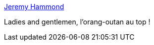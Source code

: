 :jbake-type: post
:jbake-status: published
:jbake-title: Jeremy Hammond
:jbake-tags: gif,top-gear,humour,_mois_nov.,_année_2013
:jbake-date: 2013-11-20
:jbake-depth: ../
:jbake-uri: shaarli/1384944337000.adoc
:jbake-source: https://nicolas-delsaux.hd.free.fr/Shaarli?searchterm=http%3A%2F%2Fi.imgur.com%2F1TNsjKb&searchtags=gif+top-gear+humour+_mois_nov.+_ann%C3%A9e_2013
:jbake-style: shaarli

http://i.imgur.com/1TNsjKb[Jeremy Hammond]

Ladies and gentlemen, l'orang-outan au top !
